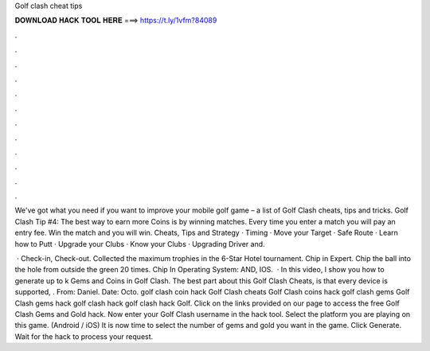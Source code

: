 Golf clash cheat tips



𝐃𝐎𝐖𝐍𝐋𝐎𝐀𝐃 𝐇𝐀𝐂𝐊 𝐓𝐎𝐎𝐋 𝐇𝐄𝐑𝐄 ===> https://t.ly/1vfm?84089



.



.



.



.



.



.



.



.



.



.



.



.

We've got what you need if you want to improve your mobile golf game – a list of Golf Clash cheats, tips and tricks. Golf Clash Tip #4: The best way to earn more Coins is by winning matches. Every time you enter a match you will pay an entry fee. Win the match and you will win. Cheats, Tips and Strategy · Timing · Move your Target · Safe Route · Learn how to Putt · Upgrade your Clubs · Know your Clubs · Upgrading Driver and.

 · Check-in, Check-out. Collected the maximum trophies in the 6-Star Hotel tournament. Chip in Expert. Chip the ball into the hole from outside the green 20 times. Chip In Operating System: AND, IOS.  · In this video, I show you how to generate up to k Gems and Coins in Golf Clash. The best part about this Golf Clash Cheats, is that every device is supported, . From: Daniel. Date: Octo. golf clash coin hack Golf Clash cheats Golf Clash coins hack golf clash gems Golf Clash gems hack golf clash hack golf clash hack Golf. Click on the links provided on our page to access the free Golf Clash Gems and Gold hack. Now enter your Golf Clash username in the hack tool. Select the platform you are playing on this game. (Android / iOS) It is now time to select the number of gems and gold you want in the game. Click Generate. Wait for the hack to process your request.
